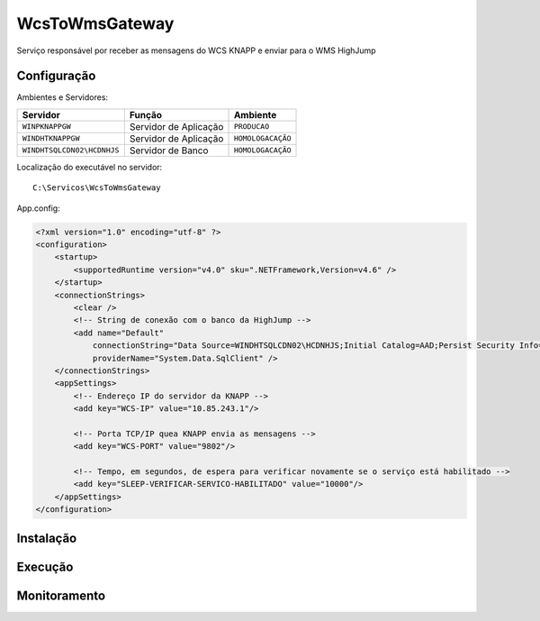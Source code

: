WcsToWmsGateway
=======================================

Serviço responsável por receber as mensagens do WCS KNAPP e 
enviar para o WMS HighJump

Configuração
-----------------------
Ambientes e Servidores:

+-------------------------------------+-----------------------+-------------------+
| Servidor                            | Função                | Ambiente          |
+=====================================+=======================+===================+
| ``WINPKNAPPGW``                     | Servidor de Aplicação | ``PRODUCAO``      |
+-------------------------------------+-----------------------+-------------------+
| ``WINDHTKNAPPGW``                   | Servidor de Aplicação | ``HOMOLOGACAÇÃO`` |
+-------------------------------------+-----------------------+-------------------+
| ``WINDHTSQLCDN02\HCDNHJS``          | Servidor de Banco     | ``HOMOLOGACAÇÃO`` |
+-------------------------------------+-----------------------+-------------------+

Localização do executável no servidor::

    C:\Servicos\WcsToWmsGateway

App.config:

.. code-block:: xml

    <?xml version="1.0" encoding="utf-8" ?>
    <configuration>
        <startup>
            <supportedRuntime version="v4.0" sku=".NETFramework,Version=v4.6" />
        </startup>
        <connectionStrings>
            <clear />
            <!-- String de conexão com o banco da HighJump -->
            <add name="Default" 
                connectionString="Data Source=WINDHTSQLCDN02\HCDNHJS;Initial Catalog=AAD;Persist Security Info=True;User ID=HJS;Password=HJSPASS#1;" 
                providerName="System.Data.SqlClient" />
        </connectionStrings>
        <appSettings>
            <!-- Endereço IP do servidor da KNAPP -->
            <add key="WCS-IP" value="10.85.243.1"/>
            
            <!-- Porta TCP/IP quea KNAPP envia as mensagens -->
            <add key="WCS-PORT" value="9802"/>
            
            <!-- Tempo, em segundos, de espera para verificar novamente se o serviço está habilitado -->
            <add key="SLEEP-VERIFICAR-SERVICO-HABILITADO" value="10000"/>
        </appSettings>
    </configuration>

Instalação
-----------------------


Execução
-----------------------
Monitoramento
-----------------------